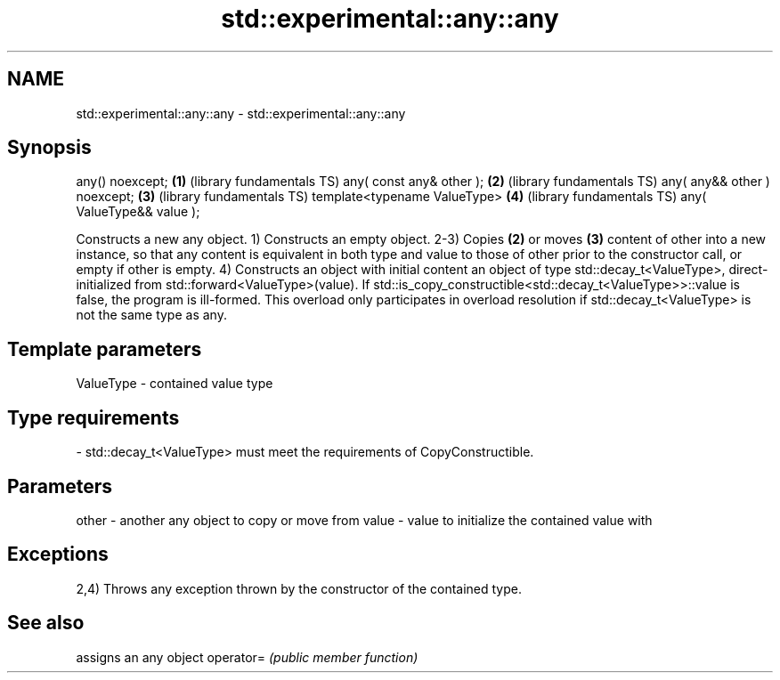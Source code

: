 .TH std::experimental::any::any 3 "2020.03.24" "http://cppreference.com" "C++ Standard Libary"
.SH NAME
std::experimental::any::any \- std::experimental::any::any

.SH Synopsis

any() noexcept;              \fB(1)\fP (library fundamentals TS)
any( const any& other );     \fB(2)\fP (library fundamentals TS)
any( any&& other ) noexcept; \fB(3)\fP (library fundamentals TS)
template<typename ValueType> \fB(4)\fP (library fundamentals TS)
any( ValueType&& value );

Constructs a new any object.
1) Constructs an empty object.
2-3) Copies \fB(2)\fP or moves \fB(3)\fP content of other into a new instance, so that any content is equivalent in both type and value to those of other prior to the constructor call, or empty if other is empty.
4) Constructs an object with initial content an object of type std::decay_t<ValueType>, direct-initialized from std::forward<ValueType>(value). If std::is_copy_constructible<std::decay_t<ValueType>>::value is false, the program is ill-formed. This overload only participates in overload resolution if std::decay_t<ValueType> is not the same type as any.

.SH Template parameters


ValueType - contained value type
.SH Type requirements
-
std::decay_t<ValueType> must meet the requirements of CopyConstructible.


.SH Parameters


other - another any object to copy or move from
value - value to initialize the contained value with


.SH Exceptions

2,4) Throws any exception thrown by the constructor of the contained type.

.SH See also


          assigns an any object
operator= \fI(public member function)\fP




